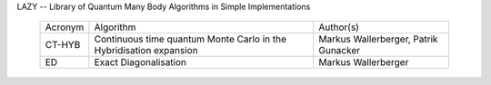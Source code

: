
LAZY -- Library of Quantum Many Body Algorithms in Simple Implementations

 ========== ============================== ================================
 Acronym    Algorithm                      Author(s)
 ---------- ------------------------------ --------------------------------
 CT-HYB     Continuous time quantum Monte  Markus Wallerberger,
            Carlo in the Hybridisation     Patrik Gunacker
            expansion 
 ---------- ------------------------------ --------------------------------
 ED         Exact Diagonalisation          Markus Wallerberger
 ========== ============================== ================================
 
